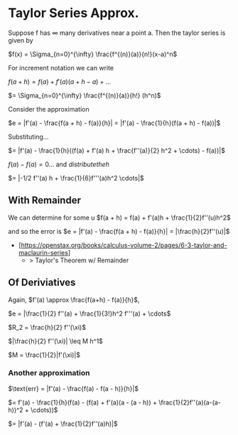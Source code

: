 * Taylor Series Approx.
Suppose f has $\infty$ many derivatives near a point a. Then the taylor series is given by

$f(x) = \Sigma_{n=0}^{\infty} \frac{f^{(n)}(a)}{n!}(x-a)^n$

For increment notation we can write

$f(a + h) = f(a) + f'(a)(a+h - a) + \dots$

$= \Sigma_{n=0}^{\infty} \frac{f^{(n)}(a)}{h!} (h^n)$

Consider the approximation

$e = |f'(a) - \frac{f(a + h) - f(a)}{h}| = |f'(a) - \frac{1}{h}(f(a + h) - f(a))|$

Substituting...

$= |f'(a) - \frac{1}{h}((f(a) + f'(a) h + \frac{f''(a)}{2} h^2 + \cdots) - f(a))|$

$f(a) - f(a) = 0$... and $distribute the h$

$= |-1/2 f''(a) h + \frac{1}{6}f'''(a)h^2 \cdots|$

** With Remainder
We can determine for some u $f(a + h) = f(a) + f'(a)h + \frac{1}{2}f''(u)h^2$

and so the error is $e = |f'(a) - \frac{f(a + h) - f(a)}{h}| = |\frac{h}{2}f''(u)|$

- [https://openstax.org/books/calculus-volume-2/pages/6-3-taylor-and-maclaurin-series]
 + > Taylor's Theorem w/ Remainder


** Of Deriviatives

Again, $f'(a) \approx \frac{f(a+h) - f(a)}{h}$,

$e = |\frac{1}{2} f''(a) + \frac{1}{3!}h^2 f'''(a) + \cdots$

$R_2 = \frac{h}{2} f''(\xi)$

$|\frac{h}{2} f''(\xi)| \leq M h^1$

$M = \frac{1}{2}|f'(\xi)|$

*** Another approximation

$\text{err} = |f'(a) - \frac{f(a) - f(a - h)}{h}|$

$= f'(a) - \frac{1}{h}(f(a) - (f(a) + f'(a)(a - (a - h)) + \frac{1}{2}f''(a)(a-(a-h))^2 + \cdots))$

$= |f'(a) - (f'(a) + \frac{1}{2}f''(a)h)|$

